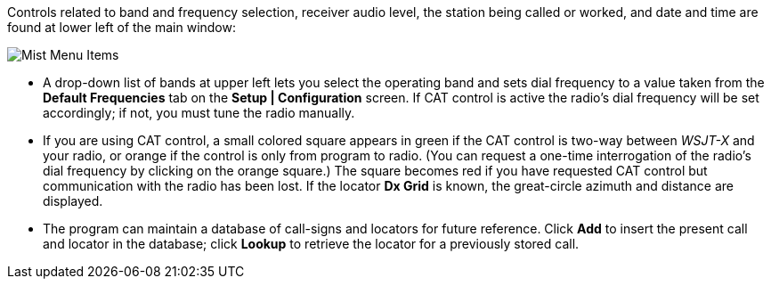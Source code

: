 // Status=review

Controls related to band and frequency selection, receiver audio
level, the station being called or worked, and date and time are found
at lower left of the main window:

//.Misc Controls Left
image::images/misc-main-ui.png[align="center",alt="Mist Menu Items"]

* A drop-down list of bands at upper left lets you select the
operating band and sets dial frequency to a value taken from
the *Default Frequencies* tab on the *Setup | Configuration* screen.
If CAT control is active the radio's dial frequency will be set
accordingly; if not, you must tune the radio manually.

* If you are using CAT control, a small colored square appears in
green if the CAT control is two-way between _WSJT-X_ and your radio, or
orange if the control is only from program to radio.  (You can request
a one-time interrogation of the radio’s dial frequency by clicking on
the orange square.) The square becomes red if you have requested CAT
control but communication with the radio has been lost.  If the
locator *Dx Grid* is known, the great-circle azimuth and distance are
displayed.

* The program can maintain a database of call-signs and locators for
future reference.  Click *Add* to insert the present call and locator
in the database; click *Lookup* to retrieve the locator for a
previously stored call.
